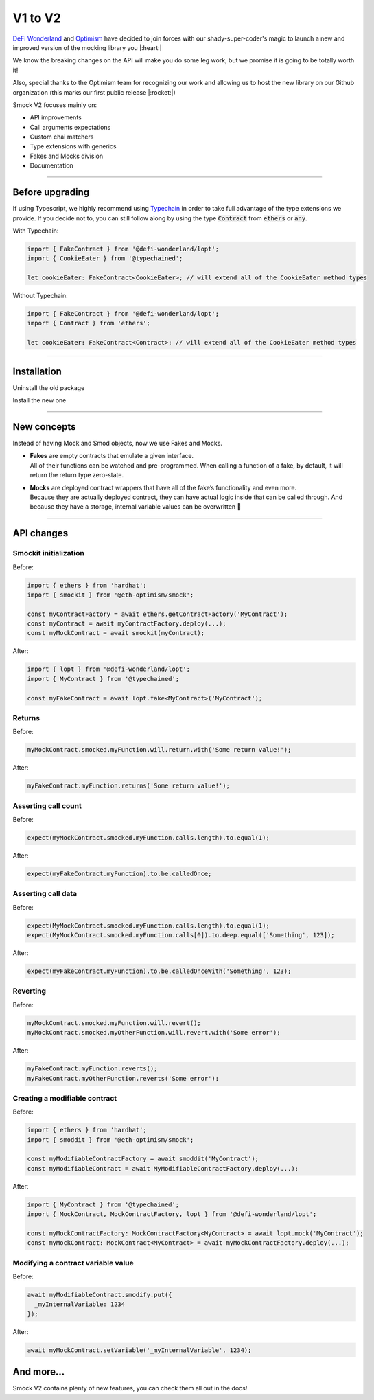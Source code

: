 *************
V1 to V2
*************

`DeFi Wonderland <https://github.com/defi-wonderland>`_ and `Optimism <https://github.com/ethereum-optimism>`_ have decided to join forces with our shady-super-coder's magic to launch a new and improved version of the mocking library you |:heart:|

We know the breaking changes on the API will make you do some leg work, but we promise it is going to be totally worth it!

Also, special thanks to the Optimism team for recognizing our work and allowing us to host the new library on our Github organization (this marks our first public release |:rocket:|)

Smock V2 focuses mainly on:

* API improvements
* Call arguments expectations
* Custom chai matchers
* Type extensions with generics
* Fakes and Mocks division
* Documentation

==========================

Before upgrading
================

If using Typescript, we highly recommend using `Typechain <https://github.com/ethereum-ts/TypeChain>`_ in order to take full advantage of the type extensions we provide. If you decide not to, you can still follow along by using the type :code:`Contract` from :code:`ethers` or :code:`any`.

With Typechain:

.. code-block:: typescript
  
  import { FakeContract } from '@defi-wonderland/lopt';
  import { CookieEater } from '@typechained';

  let cookieEater: FakeContract<CookieEater>; // will extend all of the CookieEater method types

Without Typechain:

.. code-block:: typescript
  
  import { FakeContract } from '@defi-wonderland/lopt';
  import { Contract } from 'ethers';

  let cookieEater: FakeContract<Contract>; // will extend all of the CookieEater method types


==========================

Installation
============

Uninstall the old package

.. tabs::

  .. group-tab:: yarn

    .. code-block:: text

      yarn remove @eth-optimism/smock

  .. group-tab:: npm

    .. code-block:: text

      npm uninstall @eth-optimism/smock

Install the new one

.. tabs::

  .. group-tab:: yarn

    .. code-block:: text

      yarn add --dev @defi-wonderland/lopt

  .. group-tab:: npm

    .. code-block:: text

      npm install --save-dev @defi-wonderland/lopt


==========================

New concepts
============

Instead of having Mock and Smod objects, now we use Fakes and Mocks.

* | **Fakes** are empty contracts that emulate a given interface.
  | All of their functions can be watched and pre-programmed. When calling a function of a fake, by default, it will return the return type zero-state.

* | **Mocks** are deployed contract wrappers that have all of the fake’s functionality and even more.
  | Because they are actually deployed contract, they can have actual logic inside that can be called through. And because they have a storage, internal variable values can be overwritten 🥳


==========================

API changes
===========

Smockit initialization
----------------------

.. container:: code-explanation

  Before:

  .. code-block:: typescript

    import { ethers } from 'hardhat';
    import { smockit } from '@eth-optimism/smock';

    const myContractFactory = await ethers.getContractFactory('MyContract');
    const myContract = await myContractFactory.deploy(...);
    const myMockContract = await smockit(myContract);

.. container:: code-explanation

  After:

  .. code-block:: typescript

    import { lopt } from '@defi-wonderland/lopt';
    import { MyContract } from '@typechained';

    const myFakeContract = await lopt.fake<MyContract>('MyContract');


Returns
-------

.. container:: code-explanation

  Before:

  .. code-block:: typescript

    myMockContract.smocked.myFunction.will.return.with('Some return value!');

.. container:: code-explanation

  After:

  .. code-block:: typescript

    myFakeContract.myFunction.returns('Some return value!');


Asserting call count
--------------------

.. container:: code-explanation

  Before:

  .. code-block:: typescript

    expect(myMockContract.smocked.myFunction.calls.length).to.equal(1);

.. container:: code-explanation

  After:

  .. code-block:: typescript

    expect(myFakeContract.myFunction).to.be.calledOnce;


Asserting call data
-------------------

.. container:: code-explanation

  Before:

  .. code-block:: typescript

    expect(MyMockContract.smocked.myFunction.calls.length).to.equal(1);
    expect(MyMockContract.smocked.myFunction.calls[0]).to.deep.equal(['Something', 123]);

.. container:: code-explanation

  After:

  .. code-block:: typescript

    expect(myFakeContract.myFunction).to.be.calledOnceWith('Something', 123);


Reverting
---------

.. container:: code-explanation

  Before:

  .. code-block:: typescript

    myMockContract.smocked.myFunction.will.revert();
    myMockContract.smocked.myOtherFunction.will.revert.with('Some error');

.. container:: code-explanation

  After:

  .. code-block:: typescript

    myFakeContract.myFunction.reverts();
    myFakeContract.myOtherFunction.reverts('Some error');


Creating a modifiable contract
------------------------------

.. container:: code-explanation

  Before:

  .. code-block:: typescript

    import { ethers } from 'hardhat';
    import { smoddit } from '@eth-optimism/smock';

    const myModifiableContractFactory = await smoddit('MyContract');
    const myModifiableContract = await MyModifiableContractFactory.deploy(...);

.. container:: code-explanation

  After:

  .. code-block:: typescript

    import { MyContract } from '@typechained';
    import { MockContract, MockContractFactory, lopt } from '@defi-wonderland/lopt';

    const myMockContractFactory: MockContractFactory<MyContract> = await lopt.mock('MyContract');
    const myMockContract: MockContract<MyContract> = await myMockContractFactory.deploy(...);


Modifying a contract variable value
-----------------------------------

.. container:: code-explanation

  Before:

  .. code-block:: typescript

    await myModifiableContract.smodify.put({
      _myInternalVariable: 1234
    });

.. container:: code-explanation

  After:

  .. code-block:: typescript

    await myMockContract.setVariable('_myInternalVariable', 1234);


And more...
===========

Smock V2 contains plenty of new features, you can check them all out in the docs!
